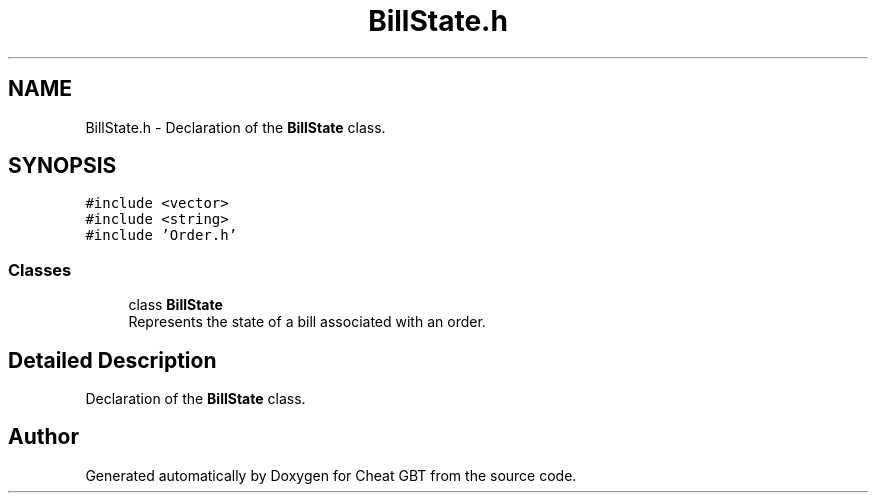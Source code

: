 .TH "BillState.h" 3 "Cheat GBT" \" -*- nroff -*-
.ad l
.nh
.SH NAME
BillState.h \- Declaration of the \fBBillState\fP class\&.  

.SH SYNOPSIS
.br
.PP
\fC#include <vector>\fP
.br
\fC#include <string>\fP
.br
\fC#include 'Order\&.h'\fP
.br

.SS "Classes"

.in +1c
.ti -1c
.RI "class \fBBillState\fP"
.br
.RI "Represents the state of a bill associated with an order\&. "
.in -1c
.SH "Detailed Description"
.PP 
Declaration of the \fBBillState\fP class\&. 


.SH "Author"
.PP 
Generated automatically by Doxygen for Cheat GBT from the source code\&.
